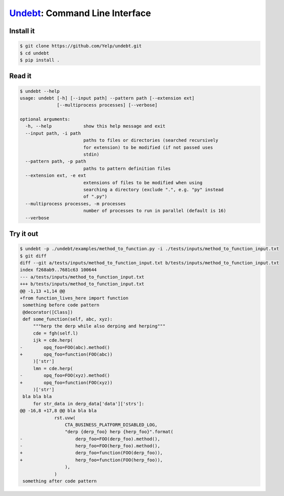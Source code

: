 Undebt_: Command Line Interface
===============================

.. _Undebt: index.html
.. default-role:: code

Install it
----------

.. code-block:: bash

    $ git clone https://github.com/Yelp/undebt.git
    $ cd undebt
    $ pip install .

Read it
-------

.. code-block:: bash

    $ undebt --help
    usage: undebt [-h] [--input path] --pattern path [--extension ext]
                  [--multiprocess processes] [--verbose]

    optional arguments:
      -h, --help            show this help message and exit
      --input path, -i path
                            paths to files or directories (searched recursively
                            for extension) to be modified (if not passed uses
                            stdin)
      --pattern path, -p path
                            paths to pattern definition files
      --extension ext, -e ext
                            extensions of files to be modified when using
                            searching a directory (exclude ".", e.g. "py" instead
                            of ".py")
      --multiprocess processes, -m processes
                            number of processes to run in parallel (default is 16)
      --verbose

Try it out
----------

.. code-block:: bash

    $ undebt -p ./undebt/examples/method_to_function.py -i ./tests/inputs/method_to_function_input.txt
    $ git diff
    diff --git a/tests/inputs/method_to_function_input.txt b/tests/inputs/method_to_function_input.txt
    index f268ab9..7681c63 100644
    --- a/tests/inputs/method_to_function_input.txt
    +++ b/tests/inputs/method_to_function_input.txt
    @@ -1,13 +1,14 @@
    +from function_lives_here import function
     something before code pattern
     @decorator([Class])
     def some_function(self, abc, xyz):
         """herp the derp while also derping and herping"""
         cde = fgh(self.l)
         ijk = cde.herp(
    -        opq_foo=FOO(abc).method()
    +        opq_foo=function(FOO(abc))
         )['str']
         lmn = cde.herp(
    -        opq_foo=FOO(xyz).method()
    +        opq_foo=function(FOO(xyz))
         )['str']
     bla bla bla
         for str_data in derp_data['data']['strs']:
    @@ -16,8 +17,8 @@ bla bla bla
                 rst.uvw(
                     CTA_BUSINESS_PLATFORM_DISABLED_LOG,
                     "derp {derp_foo} herp {herp_foo}".format(
    -                    derp_foo=FOO(derp_foo).method(),
    -                    herp_foo=FOO(herp_foo).method(),
    +                    derp_foo=function(FOO(derp_foo)),
    +                    herp_foo=function(FOO(herp_foo)),
                     ),
                 )
     something after code pattern
